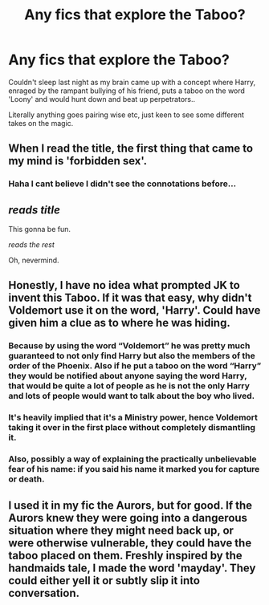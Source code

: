 #+TITLE: Any fics that explore the Taboo?

* Any fics that explore the Taboo?
:PROPERTIES:
:Author: EccyFD1
:Score: 13
:DateUnix: 1528802691.0
:DateShort: 2018-Jun-12
:FlairText: Request
:END:
Couldn't sleep last night as my brain came up with a concept where Harry, enraged by the rampant bullying of his friend, puts a taboo on the word 'Loony' and would hunt down and beat up perpetrators..

Literally anything goes pairing wise etc, just keen to see some different takes on the magic.


** When I read the title, the first thing that came to my mind is 'forbidden sex'.
:PROPERTIES:
:Author: idkallright
:Score: 17
:DateUnix: 1528803939.0
:DateShort: 2018-Jun-12
:END:

*** Haha I cant believe I didn't see the connotations before...
:PROPERTIES:
:Author: EccyFD1
:Score: 2
:DateUnix: 1528821714.0
:DateShort: 2018-Jun-12
:END:


** /reads title/

This gonna be fun.

/reads the rest/

Oh, nevermind.
:PROPERTIES:
:Author: will1707
:Score: 12
:DateUnix: 1528810203.0
:DateShort: 2018-Jun-12
:END:


** Honestly, I have no idea what prompted JK to invent this Taboo. If it was that easy, why didn't Voldemort use it on the word, 'Harry'. Could have given him a clue as to where he was hiding.
:PROPERTIES:
:Author: afrose9797
:Score: 4
:DateUnix: 1528825544.0
:DateShort: 2018-Jun-12
:END:

*** Because by using the word “Voldemort” he was pretty much guaranteed to not only find Harry but also the members of the order of the Phoenix. Also if he put a taboo on the word “Harry” they would be notified about anyone saying the word Harry, that would be quite a lot of people as he is not the only Harry and lots of people would want to talk about the boy who lived.
:PROPERTIES:
:Author: acornmoose
:Score: 13
:DateUnix: 1528825788.0
:DateShort: 2018-Jun-12
:END:


*** It's heavily implied that it's a Ministry power, hence Voldemort taking it over in the first place without completely dismantling it.
:PROPERTIES:
:Author: Ihateseatbelts
:Score: 9
:DateUnix: 1528829659.0
:DateShort: 2018-Jun-12
:END:


*** Also, possibly a way of explaining the practically unbelievable fear of his name: if you said his name it marked you for capture or death.
:PROPERTIES:
:Author: XeshTrill
:Score: 2
:DateUnix: 1528841649.0
:DateShort: 2018-Jun-13
:END:


** I used it in my fic the Aurors, but for good. If the Aurors knew they were going into a dangerous situation where they might need back up, or were otherwise vulnerable, they could have the taboo placed on them. Freshly inspired by the handmaids tale, I made the word 'mayday'. They could either yell it or subtly slip it into conversation.
:PROPERTIES:
:Author: FloreatCastellum
:Score: 1
:DateUnix: 1528902796.0
:DateShort: 2018-Jun-13
:END:
